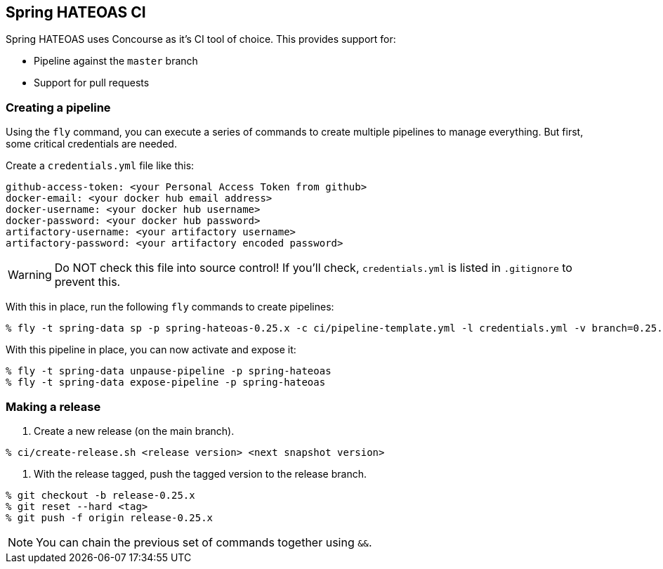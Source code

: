 == Spring HATEOAS CI

Spring HATEOAS uses Concourse as it's CI tool of choice. This provides support for:

* Pipeline against the `master` branch
* Support for pull requests

=== Creating a pipeline

Using the `fly` command, you can execute a series of commands to create multiple pipelines to manage everything. But
first, some critical credentials are needed.

Create a `credentials.yml` file like this:

[source,yml]
----
github-access-token: <your Personal Access Token from github>
docker-email: <your docker hub email address>
docker-username: <your docker hub username>
docker-password: <your docker hub password>
artifactory-username: <your artifactory username>
artifactory-password: <your artifactory encoded password>
----

WARNING: Do NOT check this file into source control! If you'll check, `credentials.yml` is listed in `.gitignore` to prevent this.

With this in place, run the following `fly` commands to create pipelines:

----
% fly -t spring-data sp -p spring-hateoas-0.25.x -c ci/pipeline-template.yml -l credentials.yml -v branch=0.25.x -v release-branch=release-0.25.x
----

With this pipeline in place, you can now activate and expose it:

----
% fly -t spring-data unpause-pipeline -p spring-hateoas
% fly -t spring-data expose-pipeline -p spring-hateoas
----

=== Making a release

1. Create a new release (on the main branch).
----
% ci/create-release.sh <release version> <next snapshot version>
----

2. With the release tagged, push the tagged version to the release branch.
----
% git checkout -b release-0.25.x
% git reset --hard <tag>
% git push -f origin release-0.25.x
----

NOTE: You can chain the previous set of commands together using `&&`.
